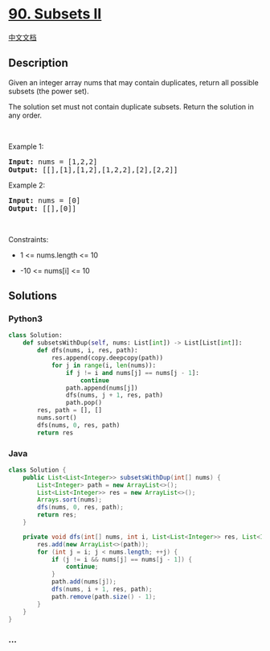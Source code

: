 * [[https://leetcode.com/problems/subsets-ii][90. Subsets II]]
  :PROPERTIES:
  :CUSTOM_ID: subsets-ii
  :END:
[[./solution/0000-0099/0090.Subsets II/README.org][中文文档]]

** Description
   :PROPERTIES:
   :CUSTOM_ID: description
   :END:

#+begin_html
  <p>
#+end_html

Given an integer array nums that may contain duplicates, return all
possible subsets (the power set).

#+begin_html
  </p>
#+end_html

#+begin_html
  <p>
#+end_html

The solution set must not contain duplicate subsets. Return the solution
in any order.

#+begin_html
  </p>
#+end_html

#+begin_html
  <p>
#+end_html

 

#+begin_html
  </p>
#+end_html

#+begin_html
  <p>
#+end_html

Example 1:

#+begin_html
  </p>
#+end_html

#+begin_html
  <pre><strong>Input:</strong> nums = [1,2,2]
  <strong>Output:</strong> [[],[1],[1,2],[1,2,2],[2],[2,2]]
  </pre>
#+end_html

#+begin_html
  <p>
#+end_html

Example 2:

#+begin_html
  </p>
#+end_html

#+begin_html
  <pre><strong>Input:</strong> nums = [0]
  <strong>Output:</strong> [[],[0]]
  </pre>
#+end_html

#+begin_html
  <p>
#+end_html

 

#+begin_html
  </p>
#+end_html

#+begin_html
  <p>
#+end_html

Constraints:

#+begin_html
  </p>
#+end_html

#+begin_html
  <ul>
#+end_html

#+begin_html
  <li>
#+end_html

1 <= nums.length <= 10

#+begin_html
  </li>
#+end_html

#+begin_html
  <li>
#+end_html

-10 <= nums[i] <= 10

#+begin_html
  </li>
#+end_html

#+begin_html
  </ul>
#+end_html

** Solutions
   :PROPERTIES:
   :CUSTOM_ID: solutions
   :END:

#+begin_html
  <!-- tabs:start -->
#+end_html

*** *Python3*
    :PROPERTIES:
    :CUSTOM_ID: python3
    :END:
#+begin_src python
  class Solution:
      def subsetsWithDup(self, nums: List[int]) -> List[List[int]]:
          def dfs(nums, i, res, path):
              res.append(copy.deepcopy(path))
              for j in range(i, len(nums)):
                  if j != i and nums[j] == nums[j - 1]:
                      continue
                  path.append(nums[j])
                  dfs(nums, j + 1, res, path)
                  path.pop()
          res, path = [], []
          nums.sort()
          dfs(nums, 0, res, path)
          return res
#+end_src

*** *Java*
    :PROPERTIES:
    :CUSTOM_ID: java
    :END:
#+begin_src java
  class Solution {
      public List<List<Integer>> subsetsWithDup(int[] nums) {
          List<Integer> path = new ArrayList<>();
          List<List<Integer>> res = new ArrayList<>();
          Arrays.sort(nums);
          dfs(nums, 0, res, path);
          return res;
      }

      private void dfs(int[] nums, int i, List<List<Integer>> res, List<Integer> path) {
          res.add(new ArrayList<>(path));
          for (int j = i; j < nums.length; ++j) {
              if (j != i && nums[j] == nums[j - 1]) {
                  continue;
              }
              path.add(nums[j]);
              dfs(nums, i + 1, res, path);
              path.remove(path.size() - 1);
          }
      }
  }
#+end_src

*** *...*
    :PROPERTIES:
    :CUSTOM_ID: section
    :END:
#+begin_example
#+end_example

#+begin_html
  <!-- tabs:end -->
#+end_html

